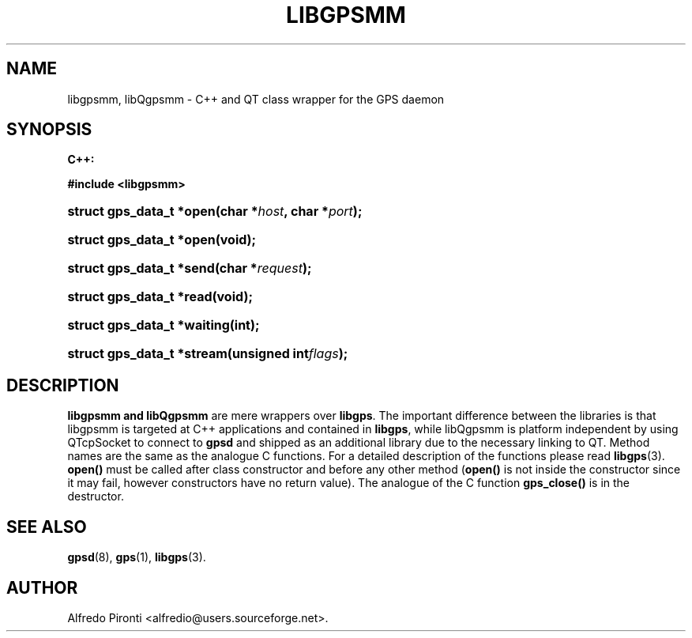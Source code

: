'\" t
.\"     Title: libgpsmm
.\"    Author: [see the "AUTHOR" section]
.\" Generator: DocBook XSL Stylesheets v1.79.1 <http://docbook.sf.net/>
.\"      Date: 13 May 2005
.\"    Manual: GPSD Documentation
.\"    Source: The GPSD Project
.\"  Language: English
.\"
.TH "LIBGPSMM" "3" "13 May 2005" "The GPSD Project" "GPSD Documentation"
.\" -----------------------------------------------------------------
.\" * Define some portability stuff
.\" -----------------------------------------------------------------
.\" ~~~~~~~~~~~~~~~~~~~~~~~~~~~~~~~~~~~~~~~~~~~~~~~~~~~~~~~~~~~~~~~~~
.\" http://bugs.debian.org/507673
.\" http://lists.gnu.org/archive/html/groff/2009-02/msg00013.html
.\" ~~~~~~~~~~~~~~~~~~~~~~~~~~~~~~~~~~~~~~~~~~~~~~~~~~~~~~~~~~~~~~~~~
.ie \n(.g .ds Aq \(aq
.el       .ds Aq '
.\" -----------------------------------------------------------------
.\" * set default formatting
.\" -----------------------------------------------------------------
.\" disable hyphenation
.nh
.\" disable justification (adjust text to left margin only)
.ad l
.\" -----------------------------------------------------------------
.\" * MAIN CONTENT STARTS HERE *
.\" -----------------------------------------------------------------
.SH "NAME"
libgpsmm, libQgpsmm \- C++ and QT class wrapper for the GPS daemon
.SH "SYNOPSIS"
.sp
.ft B
.nf

C++:

#include <libgpsmm>

.fi
.ft
.HP \w'struct\ gps_data_t\ *open('u
.BI "struct gps_data_t *open(char\ *" "host" ", char\ *" "port" ");"
.HP \w'struct\ gps_data_t\ *open('u
.BI "struct gps_data_t *open(void);"
.HP \w'struct\ gps_data_t\ *send('u
.BI "struct gps_data_t *send(char\ *" "request" ");"
.HP \w'struct\ gps_data_t\ *read('u
.BI "struct gps_data_t *read(void);"
.HP \w'struct\ gps_data_t\ *waiting('u
.BI "struct gps_data_t *waiting(int);"
.HP \w'struct\ gps_data_t\ *stream('u
.BI "struct gps_data_t *stream(unsigned\ int" "flags" ");"
.SH "DESCRIPTION"
.PP
\fBlibgpsmm and libQgpsmm\fR
are mere wrappers over
\fBlibgps\fR\&. The important difference between the libraries is that libgpsmm is targeted at C++ applications and contained in
\fBlibgps\fR, while libQgpsmm is platform independent by using QTcpSocket to connect to
\fBgpsd\fR
and shipped as an additional library due to the necessary linking to QT\&. Method names are the same as the analogue C functions\&. For a detailed description of the functions please read
\fBlibgps\fR(3)\&.
\fBopen()\fR
must be called after class constructor and before any other method (\fBopen()\fR
is not inside the constructor since it may fail, however constructors have no return value)\&. The analogue of the C function
\fBgps_close()\fR
is in the destructor\&.
.SH "SEE ALSO"
.PP
\fBgpsd\fR(8),
\fBgps\fR(1),
\fBlibgps\fR(3)\&.
.SH "AUTHOR"
.PP
Alfredo Pironti <alfredio@users\&.sourceforge\&.net>\&.
